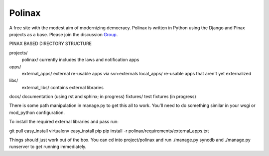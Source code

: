 Polinax 
=========
A free site with the modest aim of modernizing democracy. Polinax is written in Python
using the Django and Pinax projects as a base. Please join the discussion Group_.

.. _Group: http://groups.google.com/group/polinax

PINAX BASED DIRECTORY STRUCTURE

projects/
    polinax/            currently includes the laws and notification apps
apps/
    external_apps/      external re-usable apps via svn:externals
    local_apps/         re-usable apps that aren't yet externalized
libs/
    external_libs/      contains external libraries
docs/                   documentation (using rst and sphinx; in progress)
fixtures/               test fixtures (in progress)

There is some path manipulation in manage.py to get this all to work. You'll
need to do something similar in your wsgi or mod_python configuration.

To install the required external libraries and pass run:

git pull
easy_install virtualenv
easy_install pip
pip install -r polinax/requirements/external_apps.txt 

Things should just work out of the box. You can cd into project/polinax and
run ./manage.py syncdb and ./manage.py runserver to get running immediately.
